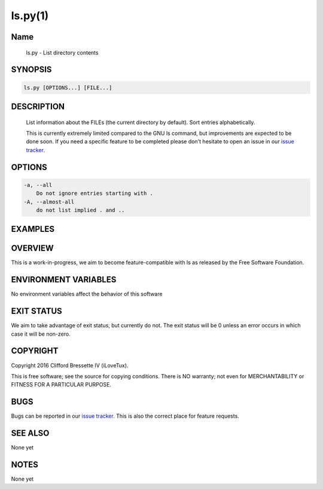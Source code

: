 ls.py(1)
**********

Name
====

   ls.py - List directory contents

SYNOPSIS
========

.. code:: bash

   ls.py [OPTIONS...] [FILE...]

DESCRIPTION
===========

    List information about the FILEs (the current directory by default).
    Sort entries alphabetically.

    This is currently extremely limited compared to the GNU ls command,
    but improvements are expected to be done soon. If you need a specific
    feature to be completed please don't hesitate to open an issue in
    our `issue tracker <https://github.com/ilovetux/unitils>`_.

OPTIONS
=======

.. code::

    -a, --all
        Do not ignore entries starting with .
    -A, --almost-all
        do not list implied . and ..

EXAMPLES
========

OVERVIEW
========

This is a work-in-progress, we aim to become feature-compatible with ls
as released by the Free Software Foundation.

ENVIRONMENT VARIABLES
=====================

No environment variables affect the behavior of this software

EXIT STATUS
===========

We aim to take advantage of exit status, but currently do not. The exit status
will be 0 unless an error occurs in which case it will be non-zero.

COPYRIGHT
=========

Copyright 2016 Clifford Bressette IV (iLoveTux).

This is free software; see the source for copying conditions.  There is NO
warranty; not even for MERCHANTABILITY or FITNESS FOR A PARTICULAR PURPOSE.

BUGS
====

Bugs can be reported in our
`issue tracker <https://github.com/ilovetux/unitils/issues>`_. This is also the
correct place for feature requests.

SEE ALSO
========

None yet

NOTES
=====

None yet

